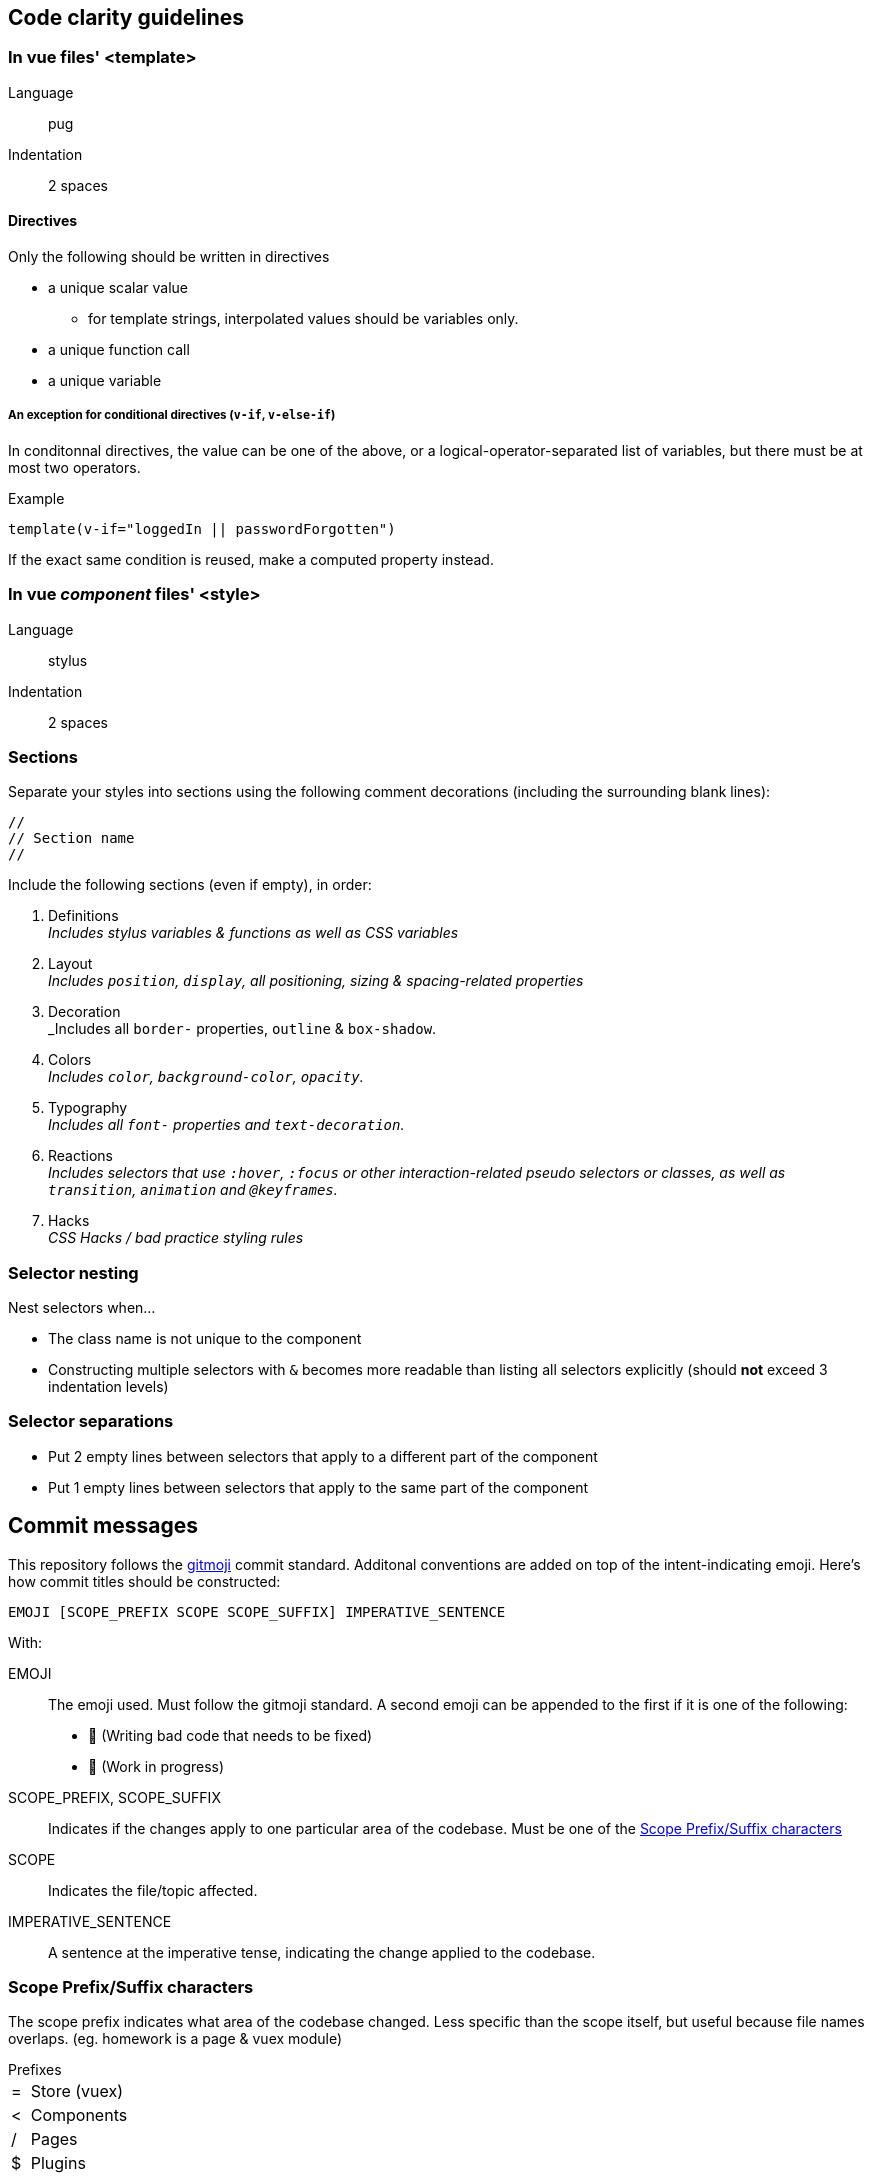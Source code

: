 ## Code clarity guidelines
### In vue files' <template>

Language :: pug
Indentation :: 2 spaces

#### Directives

Only the following should be written in directives

* a unique scalar value
** for template strings, interpolated values should be variables only.
* a unique function call
* a unique variable

##### An exception for conditional directives (`v-if`, `v-else-if`)

In conditonnal directives, the value can be one of the above, or a logical-operator-separated list of variables, but there must be at most two operators.

.Example
```pug
template(v-if="loggedIn || passwordForgotten")
```

If the exact same condition is reused, make a computed property instead.

### In vue _component_ files' <style>
  
Language :: stylus
Indentation :: 2 spaces

### Sections
Separate your styles into sections using the following comment decorations (including the surrounding blank lines):

```

//
// Section name
//

```

Include the following sections (even if empty), in order:

. Definitions +
  _Includes stylus variables & functions as well as CSS variables_
. Layout +
  _Includes `position`, `display`, all positioning, sizing & spacing-related properties_
. Decoration +
  _Includes all `border-` properties, `outline` & `box-shadow`.
. Colors +
  _Includes `color`, `background-color`, `opacity`._
. Typography +
  _Includes all `font-` properties and `text-decoration`._
. Reactions +
  _Includes selectors that use `:hover`, `:focus` or other interaction-related pseudo selectors or classes, as well as `transition`, `animation` and `@keyframes`._
. Hacks +
  _CSS Hacks / bad practice styling rules_
  
### Selector nesting

.Nest selectors when...
* The class name is not unique to the component
* Constructing multiple selectors with `&` becomes more readable than listing all selectors explicitly (should *not* exceed 3 indentation levels)

### Selector separations

- Put 2 empty lines between selectors that apply to a different part of the component
- Put 1 empty lines between selectors that apply to the same part of the component

## Commit messages

This repository follows the https://github.com/carloscuesta/gitmoji[gitmoji] commit standard.
Additonal conventions are added on top of the intent-indicating emoji. Here's how commit titles should be constructed:

```
EMOJI [SCOPE_PREFIX SCOPE SCOPE_SUFFIX] IMPERATIVE_SENTENCE
```

With:

EMOJI :: The emoji used. Must follow the gitmoji standard. A second emoji can be appended to the first if it is one of the following:
- 💩 (Writing bad code that needs to be fixed)
- 🚧 (Work in progress)
SCOPE_PREFIX, SCOPE_SUFFIX :: Indicates if the changes apply to one particular area of the codebase. Must be one of the <<Scope Prefix/Suffix characters>>
SCOPE :: Indicates the file/topic affected.
IMPERATIVE_SENTENCE :: A sentence at the imperative tense, indicating the change applied to the codebase.


### Scope Prefix/Suffix characters
The scope prefix indicates what area of the codebase changed.
Less specific than the scope itself, but useful because file names overlaps. (eg. homework is a page & vuex module)

.Prefixes
[horizontal]
pass:[=] :: Store (vuex)
< :: Components
/ :: Pages
$ :: Plugins
? :: Tests
% :: Layouts
~ :: Middlewares
pass:[#] :: Assets
&nbsp; :: Other (no scope prefix)

.Suffixes
[horizontal]
pass:[>] :: Components
: :: Everything else

